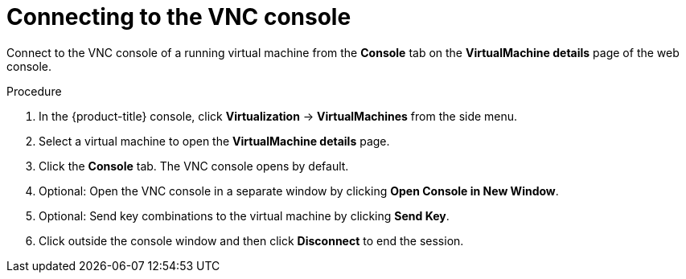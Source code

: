 // Module included in the following assemblies:
//
// * virt/virtual_machines/virt-accessing-vm-consoles.adoc

:_mod-docs-content-type: PROCEDURE
[id="virt-connecting-vnc-console_{context}"]
= Connecting to the VNC console

Connect to the VNC console of a running virtual machine from the *Console* tab
on the *VirtualMachine details* page of the web console.

.Procedure

. In the {product-title} console, click *Virtualization* -> *VirtualMachines* from the side menu.
. Select a virtual machine to open the *VirtualMachine details* page.
. Click the *Console* tab. The VNC console opens by default.
. Optional: Open the VNC console in a separate window by clicking *Open Console in New Window*.
. Optional: Send key combinations to the virtual machine by clicking *Send Key*.
. Click outside the console window and then click *Disconnect* to end the session.
